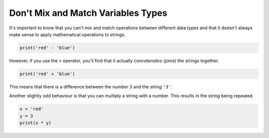 .. role:: python(code)
   :language: python

Don't Mix and Match Variables Types
===================================

It's important to know that you can't mix and match operations between different data types and that it doesn't always make sense to apply mathematical operations to strings.

.. code-block:: python

    print('red' - 'blue')

However, if you use the ``+`` operator, you'll find that it actually *concatenates* (joins) the strings together.

.. code-block:: python

    print('red' + 'blue')

This means that there is a difference between the *number* ``3`` and the *string* ``'3'``.

Another slightly odd behaviour is that you can multiply a string with a number. This results in the string being repeated.

.. code-block:: python

    x = 'red'
    y = 3
    print(x * y)

.. dropdown:: Question 1
    :open:
    :color: info
    :icon: question

    What do you think the output of the following code will be?

    .. code-block:: python

        x = 3
        y = 4
        print(x + y)

    .. dropdown:: Solution
        :class-title: sd-font-weight-bold
        :color: dark

        7

.. dropdown:: Question 2
    :open:
    :color: info
    :icon: question

    What do you think the output of the following code will be?

    .. code-block:: python

        x = '3'
        y = '4'
        print(x + y)

    .. dropdown:: :material-regular:`lock;1.5em` Solution
        :class-title: sd-font-weight-bold
        :color: dark

        .. 34

        .. Here ``x`` and ``y`` are *strings*. This means the ``+`` operator concatenates them. Think back to the example ``'red' + 'blue'`` which gives ``'redblue'``. Here were have ``'3' + '4'`` which gives ``'34'``.

        *Solution is locked*

.. dropdown:: Question 3
    :open:
    :color: info
    :icon: question

    Which of the following code snippets will result in an error? *Select all that apply.*

    A. 

      .. code-block:: python

        x = '1'
        y = '2'
        print(x - y)

    B. 

      .. code-block:: python

        x = '1'
        y = '2'
        print(x + y)

    C. 

      .. code-block:: python

        x = '1'
        y = 2
        print(x + y)

    D. 

      .. code-block:: python

        x = 1
        y = 2
        print(x * y)

    E. 

      .. code-block:: python

        x = '1'
        y = 2
        print(x * y)

    .. dropdown:: :material-regular:`lock;1.5em` Solution
        :class-title: sd-font-weight-bold
        :color: dark

        .. .. code-block:: python

        ..     x = '1'
        ..     y = '2'
        ..     print(x - y)

        .. :octicon:`x-circle;1em;sd-text-danger;` **Error.** You cannot subtract a string from a string.

        .. .. code-block:: python

        ..     x = '1'
        ..     y = '2'
        ..     print(x + y)

        .. :octicon:`issue-closed;1em;sd-text-success;` **Valid.** You can add a string with a string. This is called *concatenation*.

        .. .. code-block:: python

        ..     x = '1'
        ..     y = 2
        ..     print(x + y)

        .. :octicon:`x-circle;1em;sd-text-danger;` **Error.** You cannot add a string to an integer. That's like asking the computer, 'What is *apple* + 2?'

        .. .. code-block:: python

        ..     x = 1
        ..     y = 2
        ..     print(x * y)

        .. :octicon:`issue-closed;1em;sd-text-success;` **Valid.** You can multiply two numbers together.

        .. .. code-block:: python

        ..     x = '1'
        ..     y = 2
        ..     print(x * y)

        .. :octicon:`issue-closed;1em;sd-text-success;` **Valid.** You can multiply a number and a string. This results in the string being repeated.

        *Solution is locked*